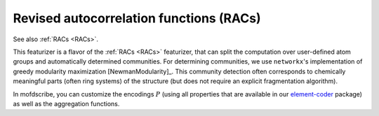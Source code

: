 
Revised autocorrelation functions (RACs)
.............................................

See also :ref:`RACs <RACs>`.

This featurizer is a flavor of the :ref:`RACs <RACs>` featurizer, that can split the computation over user-defined atom groups and automatically determined communities. For determining communities, we use ``networkx``'s implementation of greedy modularity maximization [NewmanModularity]_.
This community detection often corresponds to chemically meaningful parts (often ring systems) of the structure (but does not require an explicit fragmentation algorithm).

In mofdscribe, you can customize the encodings :math:`P` (using all properties that are available in our `element-coder <https://github.com/kjappelbaum/element-coder>`_ package) as well as the aggregation functions.

.. featurizer::  ModularityCommunityCenteredRACS
    :id: ModularityCommunityCenteredRACS
    :considers_geometry: False
    :considers_structure_graph: True
    :encodes_chemistry: optionally
    :scope: local
    :scalar: False
    :style: only-light

    Initially described in [Janet2017]_ for metal complexes, extended to MOFs in [Moosavi2021]_.

